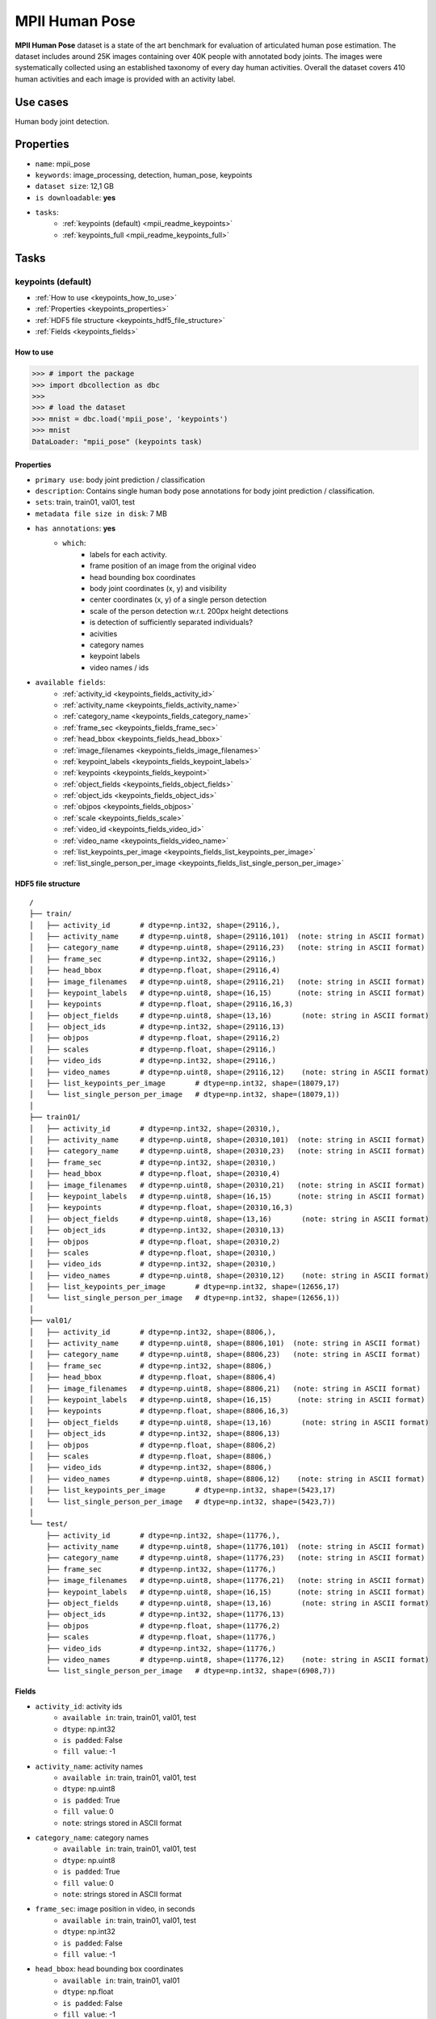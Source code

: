 .. _mpii_pose_readme:

===============
MPII Human Pose
===============

**MPII Human Pose** dataset is a state of the art benchmark for evaluation of articulated human pose
estimation. The dataset includes around 25K images containing over 40K people with annotated body joints.
The images were systematically collected using an established taxonomy of every day human activities.
Overall the dataset covers 410 human activities and each image is provided with an activity label.


Use cases
=========

Human body joint detection.


Properties
==========

- ``name``: mpii_pose
- ``keywords``: image_processing, detection, human_pose, keypoints
- ``dataset size``: 12,1 GB
- ``is downloadable``: **yes**
- ``tasks``:
    - :ref:`keypoints (default) <mpii_readme_keypoints>`
    - :ref:`keypoints_full <mpii_readme_keypoints_full>`


Tasks
=====

.. mpii_readme_keypoints:

keypoints (default)
------------------------

- :ref:`How to use <keypoints_how_to_use>`
- :ref:`Properties <keypoints_properties>`
- :ref:`HDF5 file structure <keypoints_hdf5_file_structure>`
- :ref:`Fields <keypoints_fields>`

.. _keypoints_how_to_use:

How to use
^^^^^^^^^^

.. code-block:: python

    >>> # import the package
    >>> import dbcollection as dbc
    >>>
    >>> # load the dataset
    >>> mnist = dbc.load('mpii_pose', 'keypoints')
    >>> mnist
    DataLoader: "mpii_pose" (keypoints task)


.. _keypoints_properties:

Properties
^^^^^^^^^^

- ``primary use``: body joint prediction / classification
- ``description``: Contains single human body pose annotations for body joint prediction / classification.
- ``sets``: train, train01, val01, test
- ``metadata file size in disk``: 7 MB
- ``has annotations``: **yes**
    - ``which``:
        - labels for each activity.
        - frame position of an image from the original video
        - head bounding box coordinates
        - body joint coordinates (x, y) and visibility
        - center coordinates (x, y) of a single person detection
        - scale of the person detection w.r.t. 200px height detections
        - is detection of sufficiently separated individuals?
        - acivities
        - category names
        - keypoint labels
        - video names / ids
- ``available fields``:
    - :ref:`activity_id <keypoints_fields_activity_id>`
    - :ref:`activity_name <keypoints_fields_activity_name>`
    - :ref:`category_name <keypoints_fields_category_name>`
    - :ref:`frame_sec <keypoints_fields_frame_sec>`
    - :ref:`head_bbox <keypoints_fields_head_bbox>`
    - :ref:`image_filenames <keypoints_fields_image_filenames>`
    - :ref:`keypoint_labels <keypoints_fields_keypoint_labels>`
    - :ref:`keypoints <keypoints_fields_keypoint>`
    - :ref:`object_fields <keypoints_fields_object_fields>`
    - :ref:`object_ids <keypoints_fields_object_ids>`
    - :ref:`objpos <keypoints_fields_objpos>`
    - :ref:`scale <keypoints_fields_scale>`
    - :ref:`video_id <keypoints_fields_video_id>`
    - :ref:`video_name <keypoints_fields_video_name>`
    - :ref:`list_keypoints_per_image <keypoints_fields_list_keypoints_per_image>`
    - :ref:`list_single_person_per_image <keypoints_fields_list_single_person_per_image>`


.. _classification_hdf5_file_structure:

HDF5 file structure
^^^^^^^^^^^^^^^^^^^

::

    /
    ├── train/
    │   ├── activity_id       # dtype=np.int32, shape=(29116,),
    │   ├── activity_name     # dtype=np.uint8, shape=(29116,101)  (note: string in ASCII format)
    │   ├── category_name     # dtype=np.uint8, shape=(29116,23)   (note: string in ASCII format)
    │   ├── frame_sec         # dtype=np.int32, shape=(29116,)
    │   ├── head_bbox         # dtype=np.float, shape=(29116,4)
    │   ├── image_filenames   # dtype=np.uint8, shape=(29116,21)   (note: string in ASCII format)
    │   ├── keypoint_labels   # dtype=np.uint8, shape=(16,15)      (note: string in ASCII format)
    │   ├── keypoints         # dtype=np.float, shape=(29116,16,3)
    │   ├── object_fields     # dtype=np.uint8, shape=(13,16)       (note: string in ASCII format)
    │   ├── object_ids        # dtype=np.int32, shape=(29116,13)
    │   ├── objpos            # dtype=np.float, shape=(29116,2)
    │   ├── scales            # dtype=np.float, shape=(29116,)
    │   ├── video_ids         # dtype=np.int32, shape=(29116,)
    │   ├── video_names       # dtype=np.uint8, shape=(29116,12)    (note: string in ASCII format)
    │   ├── list_keypoints_per_image       # dtype=np.int32, shape=(18079,17)
    │   └── list_single_person_per_image   # dtype=np.int32, shape=(18079,1))
    │
    ├── train01/
    │   ├── activity_id       # dtype=np.int32, shape=(20310,),
    │   ├── activity_name     # dtype=np.uint8, shape=(20310,101)  (note: string in ASCII format)
    │   ├── category_name     # dtype=np.uint8, shape=(20310,23)   (note: string in ASCII format)
    │   ├── frame_sec         # dtype=np.int32, shape=(20310,)
    │   ├── head_bbox         # dtype=np.float, shape=(20310,4)
    │   ├── image_filenames   # dtype=np.uint8, shape=(20310,21)   (note: string in ASCII format)
    │   ├── keypoint_labels   # dtype=np.uint8, shape=(16,15)      (note: string in ASCII format)
    │   ├── keypoints         # dtype=np.float, shape=(20310,16,3)
    │   ├── object_fields     # dtype=np.uint8, shape=(13,16)       (note: string in ASCII format)
    │   ├── object_ids        # dtype=np.int32, shape=(20310,13)
    │   ├── objpos            # dtype=np.float, shape=(20310,2)
    │   ├── scales            # dtype=np.float, shape=(20310,)
    │   ├── video_ids         # dtype=np.int32, shape=(20310,)
    │   ├── video_names       # dtype=np.uint8, shape=(20310,12)    (note: string in ASCII format)
    │   ├── list_keypoints_per_image       # dtype=np.int32, shape=(12656,17)
    │   └── list_single_person_per_image   # dtype=np.int32, shape=(12656,1))
    │
    ├── val01/
    │   ├── activity_id       # dtype=np.int32, shape=(8806,),
    │   ├── activity_name     # dtype=np.uint8, shape=(8806,101)  (note: string in ASCII format)
    │   ├── category_name     # dtype=np.uint8, shape=(8806,23)   (note: string in ASCII format)
    │   ├── frame_sec         # dtype=np.int32, shape=(8806,)
    │   ├── head_bbox         # dtype=np.float, shape=(8806,4)
    │   ├── image_filenames   # dtype=np.uint8, shape=(8806,21)   (note: string in ASCII format)
    │   ├── keypoint_labels   # dtype=np.uint8, shape=(16,15)      (note: string in ASCII format)
    │   ├── keypoints         # dtype=np.float, shape=(8806,16,3)
    │   ├── object_fields     # dtype=np.uint8, shape=(13,16)       (note: string in ASCII format)
    │   ├── object_ids        # dtype=np.int32, shape=(8806,13)
    │   ├── objpos            # dtype=np.float, shape=(8806,2)
    │   ├── scales            # dtype=np.float, shape=(8806,)
    │   ├── video_ids         # dtype=np.int32, shape=(8806,)
    │   ├── video_names       # dtype=np.uint8, shape=(8806,12)    (note: string in ASCII format)
    │   ├── list_keypoints_per_image       # dtype=np.int32, shape=(5423,17)
    │   └── list_single_person_per_image   # dtype=np.int32, shape=(5423,7))
    │
    └── test/
        ├── activity_id       # dtype=np.int32, shape=(11776,),
        ├── activity_name     # dtype=np.uint8, shape=(11776,101)  (note: string in ASCII format)
        ├── category_name     # dtype=np.uint8, shape=(11776,23)   (note: string in ASCII format)
        ├── frame_sec         # dtype=np.int32, shape=(11776,)
        ├── image_filenames   # dtype=np.uint8, shape=(11776,21)   (note: string in ASCII format)
        ├── keypoint_labels   # dtype=np.uint8, shape=(16,15)      (note: string in ASCII format)
        ├── object_fields     # dtype=np.uint8, shape=(13,16)       (note: string in ASCII format)
        ├── object_ids        # dtype=np.int32, shape=(11776,13)
        ├── objpos            # dtype=np.float, shape=(11776,2)
        ├── scales            # dtype=np.float, shape=(11776,)
        ├── video_ids         # dtype=np.int32, shape=(11776,)
        ├── video_names       # dtype=np.uint8, shape=(11776,12)    (note: string in ASCII format)
        └── list_single_person_per_image   # dtype=np.int32, shape=(6908,7))


.. _keypoints_fields:

Fields
^^^^^^

.. _keypoints_fields_activity_id:

- ``activity_id``: activity ids
    - ``available in``: train, train01, val01, test
    - ``dtype``: np.int32
    - ``is padded``: False
    - ``fill value``: -1

.. _keypoints_fields_activity_name:

- ``activity_name``: activity names
    - ``available in``: train, train01, val01, test
    - ``dtype``: np.uint8
    - ``is padded``: True
    - ``fill value``: 0
    - ``note``: strings stored in ASCII format

.. _keypoints_fields_category_name:

- ``category_name``: category names
    - ``available in``: train, train01, val01, test
    - ``dtype``: np.uint8
    - ``is padded``: True
    - ``fill value``: 0
    - ``note``: strings stored in ASCII format

.. _keypoints_fields_frame_sec:

- ``frame_sec``: image position in video, in seconds
    - ``available in``: train, train01, val01, test
    - ``dtype``: np.int32
    - ``is padded``: False
    - ``fill value``: -1

.. _keypoints_fields_head_bbox:

- ``head_bbox``: head bounding box coordinates
    - ``available in``: train, train01, val01
    - ``dtype``: np.float
    - ``is padded``: False
    - ``fill value``: -1
    - ``note``: bbox format [x1,y1,x2,y2]

.. _keypoints_fields_image_filenames:

- ``image_filenames``: image file name + path
    - ``available in``: train, train01, val01, test
    - ``dtype``: np.uint8
    - ``is padded``: True
    - ``fill value``: 0
    - ``note``: strings stored in ASCII format

.. _keypoints_fields_keypoint_labels:

- ``keypoint_labels``: body joint names
    - ``available in``: train, train01, val01, test
    - ``dtype``: np.uint8
    - ``is padded``: True
    - ``fill value``: 0
    - ``note``: strings stored in ASCII format

.. _keypoints_fields_keypoint:

- ``keypoints``: body joint coordinates (x, y)
    - ``available in``: train, train01, val01
    - ``dtype``: np.float
    - ``is padded``: False
    - ``fill value``: -1
    - ``note``: keypoint format [x1, y1, is_visible]

.. _keypoints_fields_object_fields:

- ``object_fields``: list of field names of the object id list
    - ``available in``: train, train01, val01, test
    - ``dtype``: np.uint8
    - ``is padded``: True
    - ``fill value``: 0
    - ``note``: strings stored in ASCII format
    - ``note``: key field (*field name* aggregator)

.. _keypoints_fields_object_ids:

- ``object_ids``: list of field ids
    - ``available in``: train, train01, val01, test
    - ``dtype``: np.int32
    - ``is padded``: False
    - ``fill value``: -1
    - ``note``: key field (*field id* aggregator)

.. _keypoints_fields_objpos:

- ``objpos``: person / detection center coordinates
    - ``available in``: train, train01, val01, test
    - ``dtype``: np.float
    - ``is padded``: False
    - ``fill value``: -1
    - ``note``: position format [x, y]

.. _keypoints_fields_scale:

- ``scale``: person scale w.r.t. 200px height
    - ``available in``: train, train01, val01, test
    - ``dtype``: np.float
    - ``is padded``: False
    - ``fill value``: -1

.. _keypoints_fields_video_id:

- ``video_id``: video index
    - ``available in``: train, train01, val01, test
    - ``dtype``: np.int32
    - ``is padded``: True
    - ``fill value``: -1

.. _keypoints_fields_video_name:

- ``video_name``: video name
    - ``available in``: train, train01, val01, test
    - ``dtype``: np.uint8
    - ``is padded``: True
    - ``fill value``: 0
    - ``note``: strings stored in ASCII format

.. _keypoints_fields_list_keypoints_per_image:

- ``list_keypoints_per_image``: list of available body joints ids per image
    - ``available in``: train, train01, val01
    - ``dtype``: np.int32
    - ``is padded``: True
    - ``fill value``: -1
    - ``note``: pre-ordered list

.. _keypoints_fields_list_single_person_per_image:

- ``list_single_person_per_image``: list of single person detection ids per image
    - ``available in``: train, train01, val01, test
    - ``dtype``: np.int32
    - ``is padded``: True
    - ``fill value``: -1
    - ``note``: pre-ordered list
